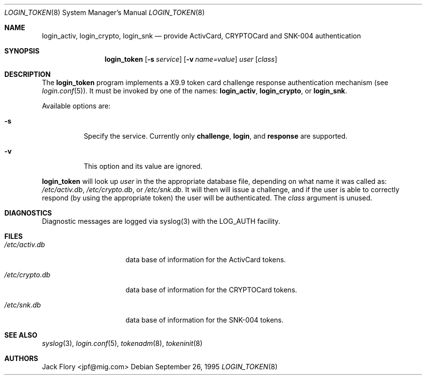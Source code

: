 .\"	$OpenBSD: login_token.8,v 1.4 2001/08/01 03:08:29 millert Exp $
.\"
.\" Copyright (c) 1995 Migration Associates Corporation. All rights reserved.
.\"
.\" Redistribution and use in source and binary forms, with or without
.\" modification, are permitted provided that the following conditions
.\" are met:
.\" 1. Redistributions of source code must retain the above copyright
.\"    notice, this list of conditions and the following disclaimer.
.\" 2. Redistributions in binary form must reproduce the above copyright
.\"    notice, this list of conditions and the following disclaimer in the
.\"    documentation and/or other materials provided with the distribution.
.\" 3. All advertising materials mentioning features or use of this software
.\"    must display the following acknowledgement:
.\"	This product includes software developed by Berkeley Software Design,
.\"	Inc.
.\" 4. The name of Berkeley Software Design, Inc.  may not be used to endorse
.\"    or promote products derived from this software without specific prior
.\"    written permission.
.\"
.\" THIS SOFTWARE IS PROVIDED BY BERKELEY SOFTWARE DESIGN, INC. ``AS IS'' AND
.\" ANY EXPRESS OR IMPLIED WARRANTIES, INCLUDING, BUT NOT LIMITED TO, THE
.\" IMPLIED WARRANTIES OF MERCHANTABILITY AND FITNESS FOR A PARTICULAR PURPOSE
.\" ARE DISCLAIMED.  IN NO EVENT SHALL BERKELEY SOFTWARE DESIGN, INC. BE LIABLE
.\" FOR ANY DIRECT, INDIRECT, INCIDENTAL, SPECIAL, EXEMPLARY, OR CONSEQUENTIAL
.\" DAMAGES (INCLUDING, BUT NOT LIMITED TO, PROCUREMENT OF SUBSTITUTE GOODS
.\" OR SERVICES; LOSS OF USE, DATA, OR PROFITS; OR BUSINESS INTERRUPTION)
.\" HOWEVER CAUSED AND ON ANY THEORY OF LIABILITY, WHETHER IN CONTRACT, STRICT
.\" LIABILITY, OR TORT (INCLUDING NEGLIGENCE OR OTHERWISE) ARISING IN ANY WAY
.\" OUT OF THE USE OF THIS SOFTWARE, EVEN IF ADVISED OF THE POSSIBILITY OF
.\" SUCH DAMAGE.
.\"
.Dd September 26, 1995
.Dt LOGIN_TOKEN 8
.Os
.Sh NAME
.Nm login_activ , login_crypto , login_snk
.Nd provide ActivCard, CRYPTOCard and SNK-004 authentication
.Sh SYNOPSIS
.Nm login_token
.Op Fl s Ar service
.Op Fl v Ar name=value
.Ar user
.Op Ar class
.Sh DESCRIPTION
The
.Nm login_token
program implements a X9.9 token card challenge response authentication
mechanism (see
.Xr login.conf 5 ) .
It must be invoked by one of the names:
.Nm login_activ , login_crypto ,
or
.Nm login_snk .
.Pp
Available options are:
.Bl -tag -width indent
.It Fl s
Specify the service.  Currently only
.Li challenge ,
.Li login ,
and
.Li response
are supported.
.It Fl v
This option and its value are ignored.
.El
.Pp
.Nm login_token
will look up
.Ar user
in the the appropriate database file, depending on what name it was called as:
.Pa /etc/activ.db ,
.Pa /etc/crypto.db ,
or
.Pa /etc/snk.db .
It will then will issue a challenge, and if the user
is able to correctly respond (by using the appropriate token)
the user will be authenticated.
The
.Ar class
argument is unused.
.Sh DIAGNOSTICS
Diagnostic messages are logged via syslog(3) with the LOG_AUTH facility.
.Sh FILES
.Bl -tag -width xetcxcrypto.db
.It Pa /etc/activ.db
data base of information for the ActivCard tokens.
.It Pa /etc/crypto.db
data base of information for the CRYPTOCard tokens.
.It Pa /etc/snk.db
data base of information for the SNK-004 tokens.
.El
.Sh SEE ALSO
.Xr syslog 3 ,
.Xr login.conf 5 ,
.Xr tokenadm 8 ,
.Xr tokeninit 8
.Sh AUTHORS
Jack Flory <jpf@mig.com>
